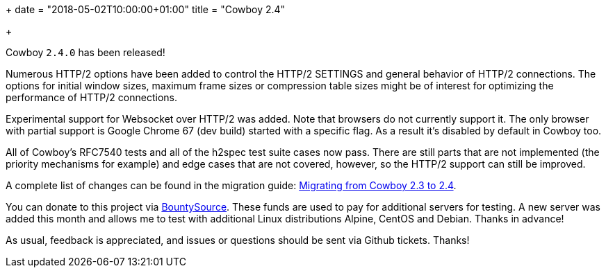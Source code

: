 +++
date = "2018-05-02T10:00:00+01:00"
title = "Cowboy 2.4"

+++

Cowboy `2.4.0` has been released!

Numerous HTTP/2 options have been added to control
the HTTP/2 SETTINGS and general behavior of HTTP/2
connections. The options for initial window sizes,
maximum frame sizes or compression table sizes
might be of interest for optimizing the performance
of HTTP/2 connections.

Experimental support for Websocket over HTTP/2 was
added. Note that browsers do not currently support
it. The only browser with partial support is Google
Chrome 67 (dev build) started with a specific flag.
As a result it's disabled by default in Cowboy too.

All of Cowboy's RFC7540 tests and all of the h2spec
test suite cases now pass. There are still parts
that are not implemented (the priority mechanisms
for example) and edge cases that are not covered,
however, so the HTTP/2 support can still be improved.

A complete
list of changes can be found in the migration guide:
https://ninenines.eu/docs/en/cowboy/2.4/guide/migrating_from_2.3/[Migrating from Cowboy 2.3 to 2.4].

You can donate to this project via
https://salt.bountysource.com/teams/ninenines[BountySource].
These funds are used to pay for additional servers for
testing. A new server was added this month and allows
me to test with additional Linux distributions Alpine,
CentOS and Debian. Thanks in advance!

As usual, feedback is appreciated, and issues or
questions should be sent via Github tickets. Thanks!

